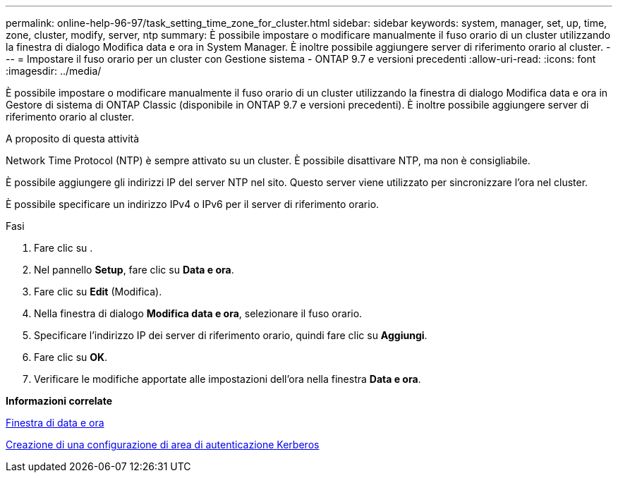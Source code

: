 ---
permalink: online-help-96-97/task_setting_time_zone_for_cluster.html 
sidebar: sidebar 
keywords: system, manager, set, up, time, zone, cluster, modify, server, ntp 
summary: È possibile impostare o modificare manualmente il fuso orario di un cluster utilizzando la finestra di dialogo Modifica data e ora in System Manager. È inoltre possibile aggiungere server di riferimento orario al cluster. 
---
= Impostare il fuso orario per un cluster con Gestione sistema - ONTAP 9.7 e versioni precedenti
:allow-uri-read: 
:icons: font
:imagesdir: ../media/


[role="lead"]
È possibile impostare o modificare manualmente il fuso orario di un cluster utilizzando la finestra di dialogo Modifica data e ora in Gestore di sistema di ONTAP Classic (disponibile in ONTAP 9.7 e versioni precedenti). È inoltre possibile aggiungere server di riferimento orario al cluster.

.A proposito di questa attività
Network Time Protocol (NTP) è sempre attivato su un cluster. È possibile disattivare NTP, ma non è consigliabile.

È possibile aggiungere gli indirizzi IP del server NTP nel sito. Questo server viene utilizzato per sincronizzare l'ora nel cluster.

È possibile specificare un indirizzo IPv4 o IPv6 per il server di riferimento orario.

.Fasi
. Fare clic su *image:../media/nas_bridge_202_icon_settings_olh_96_97.gif[""]*.
. Nel pannello *Setup*, fare clic su *Data e ora*.
. Fare clic su *Edit* (Modifica).
. Nella finestra di dialogo *Modifica data e ora*, selezionare il fuso orario.
. Specificare l'indirizzo IP dei server di riferimento orario, quindi fare clic su *Aggiungi*.
. Fare clic su *OK*.
. Verificare le modifiche apportate alle impostazioni dell'ora nella finestra *Data e ora*.


*Informazioni correlate*

xref:reference_date_time_window.adoc[Finestra di data e ora]

xref:task_creating_kerberos_realm_configurations.adoc[Creazione di una configurazione di area di autenticazione Kerberos]
